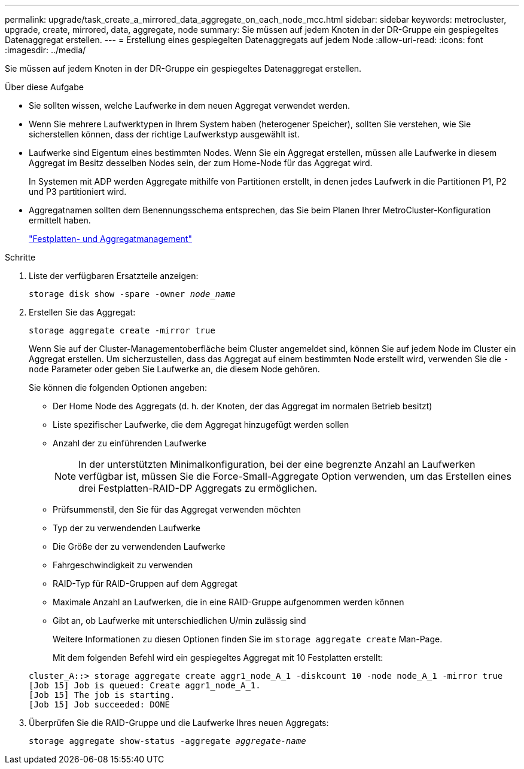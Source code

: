 ---
permalink: upgrade/task_create_a_mirrored_data_aggregate_on_each_node_mcc.html 
sidebar: sidebar 
keywords: metrocluster, upgrade, create, mirrored, data, aggregate, node 
summary: Sie müssen auf jedem Knoten in der DR-Gruppe ein gespiegeltes Datenaggregat erstellen. 
---
= Erstellung eines gespiegelten Datenaggregats auf jedem Node
:allow-uri-read: 
:icons: font
:imagesdir: ../media/


[role="lead"]
Sie müssen auf jedem Knoten in der DR-Gruppe ein gespiegeltes Datenaggregat erstellen.

.Über diese Aufgabe
* Sie sollten wissen, welche Laufwerke in dem neuen Aggregat verwendet werden.
* Wenn Sie mehrere Laufwerktypen in Ihrem System haben (heterogener Speicher), sollten Sie verstehen, wie Sie sicherstellen können, dass der richtige Laufwerkstyp ausgewählt ist.
* Laufwerke sind Eigentum eines bestimmten Nodes. Wenn Sie ein Aggregat erstellen, müssen alle Laufwerke in diesem Aggregat im Besitz desselben Nodes sein, der zum Home-Node für das Aggregat wird.
+
In Systemen mit ADP werden Aggregate mithilfe von Partitionen erstellt, in denen jedes Laufwerk in die Partitionen P1, P2 und P3 partitioniert wird.

* Aggregatnamen sollten dem Benennungsschema entsprechen, das Sie beim Planen Ihrer MetroCluster-Konfiguration ermittelt haben.
+
https://docs.netapp.com/ontap-9/topic/com.netapp.doc.dot-cm-psmg/home.html["Festplatten- und Aggregatmanagement"]



.Schritte
. Liste der verfügbaren Ersatzteile anzeigen:
+
`storage disk show -spare -owner _node_name_`

. Erstellen Sie das Aggregat:
+
`storage aggregate create -mirror true`

+
Wenn Sie auf der Cluster-Managementoberfläche beim Cluster angemeldet sind, können Sie auf jedem Node im Cluster ein Aggregat erstellen. Um sicherzustellen, dass das Aggregat auf einem bestimmten Node erstellt wird, verwenden Sie die `-node` Parameter oder geben Sie Laufwerke an, die diesem Node gehören.

+
Sie können die folgenden Optionen angeben:

+
** Der Home Node des Aggregats (d. h. der Knoten, der das Aggregat im normalen Betrieb besitzt)
** Liste spezifischer Laufwerke, die dem Aggregat hinzugefügt werden sollen
** Anzahl der zu einführenden Laufwerke
+

NOTE: In der unterstützten Minimalkonfiguration, bei der eine begrenzte Anzahl an Laufwerken verfügbar ist, müssen Sie die Force-Small-Aggregate Option verwenden, um das Erstellen eines drei Festplatten-RAID-DP Aggregats zu ermöglichen.

** Prüfsummenstil, den Sie für das Aggregat verwenden möchten
** Typ der zu verwendenden Laufwerke
** Die Größe der zu verwendenden Laufwerke
** Fahrgeschwindigkeit zu verwenden
** RAID-Typ für RAID-Gruppen auf dem Aggregat
** Maximale Anzahl an Laufwerken, die in eine RAID-Gruppe aufgenommen werden können
** Gibt an, ob Laufwerke mit unterschiedlichen U/min zulässig sind
+
Weitere Informationen zu diesen Optionen finden Sie im `storage aggregate create` Man-Page.

+
Mit dem folgenden Befehl wird ein gespiegeltes Aggregat mit 10 Festplatten erstellt:

+
[listing]
----
cluster_A::> storage aggregate create aggr1_node_A_1 -diskcount 10 -node node_A_1 -mirror true
[Job 15] Job is queued: Create aggr1_node_A_1.
[Job 15] The job is starting.
[Job 15] Job succeeded: DONE
----


. Überprüfen Sie die RAID-Gruppe und die Laufwerke Ihres neuen Aggregats:
+
`storage aggregate show-status -aggregate _aggregate-name_`


